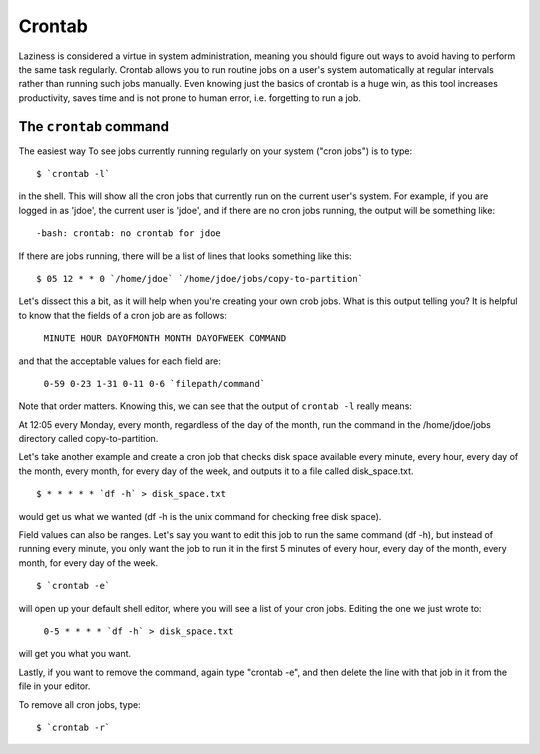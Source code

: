 Crontab
*******

Laziness is considered a virtue in system administration, meaning you should figure out ways to avoid having to perform the same task regularly.  Crontab allows you to run routine jobs on a user's system automatically at regular intervals rather than running such jobs manually.  Even knowing just the basics of crontab is a huge win, as this tool increases productivity, saves time and is not prone to human error, i.e. forgetting to run a job.

The ``crontab`` command
=======================

The easiest way To see jobs currently running regularly on your system ("cron jobs") is to type: ::

  $ `crontab -l`

in the shell.  This will show all the cron jobs that currently run on the current user's system.  For example, if you are logged in as 'jdoe', the current user is 'jdoe', and if there are no cron jobs running, the output will be something like: ::

  -bash: crontab: no crontab for jdoe

If there are jobs running, there will be a list of lines that looks something like this: ::

  $ 05 12 * * 0 `/home/jdoe` `/home/jdoe/jobs/copy-to-partition`

Let's dissect this a bit, as it will help when you're creating your own crob jobs.  What is this output telling you?  It is helpful to know that the fields of a cron job are as follows:

  ``MINUTE HOUR DAYOFMONTH MONTH DAYOFWEEK COMMAND``

and that the acceptable values for each field are:

  ``0-59 0-23 1-31 0-11 0-6 `filepath/command```

Note that order matters.  Knowing this, we can see that the output of ``crontab -l`` really means:

At 12:05 every Monday, every month, regardless of the day of the month, run the command in the /home/jdoe/jobs directory called copy-to-partition.

Let's take another example and create a cron job that checks disk space available every minute, every hour, every day of the month, every month, for every day of the week, and outputs it to a file called disk_space.txt. ::

  $ * * * * * `df -h` > disk_space.txt

would get us what we wanted (df -h is the unix command for checking free disk space).

Field values can also be ranges.  Let's say you want to edit this job to run the same command (df -h), but instead of running every minute, you only want the job to run it in the first 5 minutes of every hour, every day of the month, every month, for every day of the week. ::

  $ `crontab -e`

will open up your default shell editor, where you will see a list of your cron jobs.  Editing the one we just wrote to:

  ``0-5 * * * * `df -h` > disk_space.txt``

will get you what you want.

Lastly, if you want to remove the command, again type "crontab -e", and then delete the line with that job in it from the file in your editor.

To remove all cron jobs, type: ::

  $ `crontab -r`

